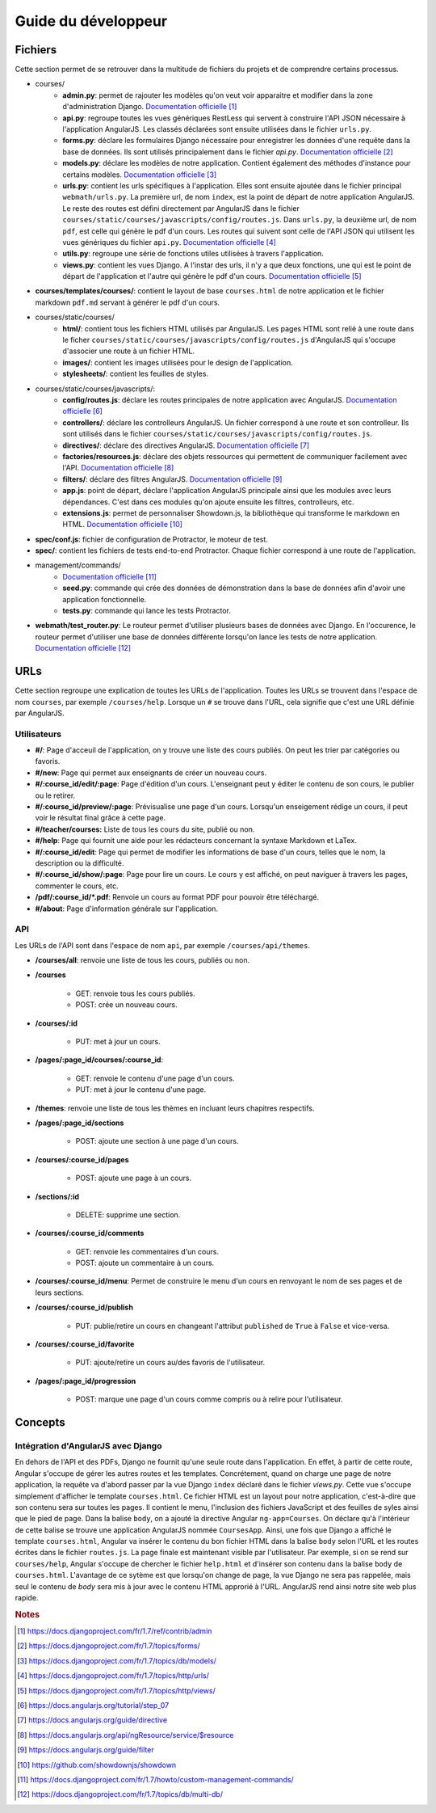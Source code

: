 ====================
Guide du développeur
====================

#########
Fichiers
#########

Cette section permet de se retrouver dans la multitude de fichiers du projets et de comprendre certains processus.

* courses/
    * **admin.py**: permet de rajouter les modèles qu'on veut voir apparaitre et modifier dans la zone d'administration Django. `Documentation officielle <https://docs.djangoproject.com/fr/1.7/ref/contrib/admin/>`__ [#f1]_
    * **api.py**: regroupe toutes les vues génériques RestLess qui servent à construire l'API JSON nécessaire à l'application AngularJS. Les classés déclarées sont ensuite utilisées dans le fichier ``urls.py``.
    * **forms.py**: déclare les formulaires Django nécessaire pour enregistrer les données d'une requête dans la base de données. Ils sont utilisés principalement dans le fichier `api.py`. `Documentation officielle <https://docs.djangoproject.com/fr/1.7/topics/forms/>`__ [#f2]_
    * **models.py**: déclare les modèles de notre application. Contient également des méthodes d'instance pour certains modèles. `Documentation officielle <https://docs.djangoproject.com/fr/1.7/topics/db/models/>`__ [#f3]_
    * **urls.py**: contient les urls spécifiques à l'application. Elles sont ensuite ajoutée dans le fichier principal ``webmath/urls.py``. La première url, de nom ``index``, est la point de départ de notre application AngularJS. Le reste des routes est défini directement par AngularJS dans le fichier ``courses/static/courses/javascripts/config/routes.js``. Dans ``urls.py``, la deuxième url, de nom ``pdf``, est celle qui génère le pdf d'un cours. Les routes qui suivent sont celle de l'API JSON qui utilisent les vues génériques du fichier ``api.py``. `Documentation officielle <https://docs.djangoproject.com/fr/1.7/topics/http/urls/>`__ [#f4]_
    * **utils.py**: regroupe une série de fonctions utiles utilisées à travers l'application.
    * **views.py**: contient les vues Django. A l'instar des urls, il n'y a que deux fonctions, une qui est le point de départ de l'application et l'autre qui génère le pdf d'un cours. `Documentation officielle <https://docs.djangoproject.com/fr/1.7/topics/http/views/>`__ [#f5]_

* **courses/templates/courses/**: contient le layout de base ``courses.html`` de notre application et le fichier markdown ``pdf.md`` servant à générer le pdf d'un cours.

* courses/static/courses/
    * **html/**: contient tous les fichiers HTML utilisés par AngularJS. Les pages HTML sont relié à une route dans le ficher ``courses/static/courses/javascripts/config/routes.js`` d'AngularJS qui s'occupe d'associer une route à un fichier HTML.

    * **images/**: contient les images utilisées pour le design de l'application.

    * **stylesheets/**: contient les feuilles de styles.

* courses/static/courses/javascripts/:
    * **config/routes.js**: déclare les routes principales de notre application avec AngularJS. `Documentation officielle <https://docs.angularjs.org/tutorial/step_07>`__ [#f6]_
    * **controllers/**: déclare les controlleurs AngularJS. Un fichier correspond à une route et son controlleur. Ils sont utilisés dans le fichier ``courses/static/courses/javascripts/config/routes.js``.
    * **directives/**: déclare des directives AngularJS. `Documentation officielle <https://docs.angularjs.org/guide/directive>`__ [#f7]_
    * **factories/resources.js**: déclare des objets ressources qui permettent de communiquer facilement avec l'API. `Documentation officielle <https://docs.angularjs.org/api/ngResource/service/$resource>`__ [#f8]_
    * **filters/**: déclare des filtres AngularJS. `Documentation officielle <https://docs.angularjs.org/guide/filter>`__ [#f9]_
    * **app.js**: point de départ, déclare l'application AngularJS principale ainsi que les modules avec leurs dépendances. C'est dans ces modules qu'on ajoute ensuite les filtres, controlleurs, etc.
    * **extensions.js**: permet de personnaliser Showdown.js, la bibliothèque qui transforme le markdown en HTML. `Documentation officielle <https://github.com/showdownjs/showdown>`__ [#f10]_

* **spec/conf.js**: fichier de configuration de Protractor, le moteur de test.

* **spec/**: contient les fichiers de tests end-to-end Protractor. Chaque fichier correspond à une route de l'application.

* management/commands/
    * `Documentation officielle <https://docs.djangoproject.com/fr/1.7/howto/custom-management-commands/>`__ [#f11]_
    * **seed.py**: commande qui crée des données de démonstration dans la base de données afin d'avoir une application fonctionnelle.
    * **tests.py**: commande qui lance les tests Protractor.

* **webmath/test_router.py**: Le routeur permet d'utiliser plusieurs bases de données avec Django. En l'occurence, le routeur permet d'utiliser une base de données différente lorsqu'on lance les tests de notre application. `Documentation officielle <https://docs.djangoproject.com/fr/1.7/topics/db/multi-db/>`__ [#f12]_

####
URLs
####

Cette section regroupe une explication de toutes les URLs de l'application. Toutes les URLs se trouvent dans l'espace de nom ``courses``, par exemple ``/courses/help``. Lorsque un ``#`` se trouve dans l'URL, cela signifie que c'est une URL définie par AngularJS.

*************
Utilisateurs
*************

* **#/**: Page d'acceuil de l'application, on y trouve une liste des cours publiés. On peut les trier par catégories ou favoris.

* **#/new**: Page qui permet aux enseignants de créer un nouveau cours.

* **#/:course_id/edit/:page**: Page d'édition d'un cours. L'enseignant peut y éditer le contenu de son cours, le publier ou le retirer.

* **#/:course_id/preview/:page**: Prévisualise une page d'un cours. Lorsqu'un enseigement rédige un cours, il peut voir le résultat final grâce à cette page.

* **#/teacher/courses:** Liste de tous les cours du site, publié ou non.

* **#/help**: Page qui fournit une aide pour les rédacteurs concernant la syntaxe Markdown et LaTex.

* **#/:course_id/edit**: Page qui permet de modifier les informations de base d'un cours, telles que le nom, la description ou la difficulté.

* **#/:course_id/show/:page**: Page pour lire un cours. Le cours y est affiché, on peut naviguer à travers les pages, commenter le cours, etc.

* **/pdf/:course_id/*.pdf**: Renvoie un cours au format PDF pour pouvoir être téléchargé.

* **#/about**: Page d'information générale sur l'application.

******
API
******

Les URLs de l'API sont dans l'espace de nom ``api``, par exemple ``/courses/api/themes``.

* **/courses/all**: renvoie une liste de tous les cours, publiés ou non.

* **/courses**

    * GET: renvoie tous les cours publiés.
    * POST: crée un nouveau cours.

* **/courses/:id**

    * PUT: met à jour un cours.

* **/pages/:page_id/courses/:course_id**:

    * GET: renvoie le contenu d'une page d'un cours.
    * PUT: met à jour le contenu d'une page.

* **/themes**: renvoie une liste de tous les thèmes en incluant leurs chapitres respectifs.

* **/pages/:page_id/sections**

    * POST: ajoute une section à une page d'un cours.

* **/courses/:course_id/pages**

    * POST: ajoute une page à un cours.

* **/sections/:id**

    * DELETE: supprime une section.

* **/courses/:course_id/comments**

    * GET: renvoie les commentaires d'un cours.
    * POST: ajoute un commentaire à un cours.

* **/courses/:course_id/menu**: Permet de construire le menu d'un cours en renvoyant le nom de ses pages et de leurs sections.

* **/courses/:course_id/publish**

    * PUT: publie/retire un cours en changeant l'attribut ``published`` de ``True`` à ``False`` et vice-versa.

* **/courses/:course_id/favorite**

    * PUT: ajoute/retire un cours au/des favoris de l'utilisateur.

* **/pages/:page_id/progression**

    * POST: marque une page d'un cours comme compris ou à relire pour l'utilisateur.

########
Concepts
########

************************************
Intégration d'AngularJS avec Django
************************************

En dehors de l'API et des PDFs, Django ne fournit qu'une seule route dans l'application. En effet, à partir de cette route, Angular s'occupe de gérer les autres routes et les templates. Concrétement, quand on charge une page de notre application, la requête va d'abord passer par la vue Django ``index`` déclaré dans le fichier `views.py`. Cette vue s'occupe simplement d'afficher le template ``courses.html``. Ce fichier HTML est un layout pour notre application, c'est-à-dire que son contenu sera sur toutes les pages. Il contient le menu, l'inclusion des fichiers JavaScript et des feuilles de syles ainsi que le pied de page. Dans la balise ``body``, on a ajouté la directive Angular ``ng-app=Courses``. On déclare qu'à l'intérieur de cette balise se trouve une application AngularJS nommée ``CoursesApp``. Ainsi, une fois que Django a affiché le template ``courses.html``, Angular va insérer le contenu du bon fichier HTML dans la balise ``body`` selon l'URL et les routes écrites dans le fichier ``routes.js``. La page finale est maintenant visible par l'utilisateur. Par exemple, si on se rend sur ``courses/help``, Angular s'occupe de chercher le fichier ``help.html`` et d'insérer son contenu dans la balise ``body`` de ``courses.html``. L'avantage de ce sytème est que lorsqu'on change de page, la vue Django ne sera pas rappelée, mais seul le contenu de `body` sera mis à jour avec le contenu HTML approrié à l'URL. AngularJS rend ainsi notre site web plus rapide.

.. rubric:: Notes

.. [#f1] https://docs.djangoproject.com/fr/1.7/ref/contrib/admin
.. [#f2] https://docs.djangoproject.com/fr/1.7/topics/forms/
.. [#f3] https://docs.djangoproject.com/fr/1.7/topics/db/models/
.. [#f4] https://docs.djangoproject.com/fr/1.7/topics/http/urls/
.. [#f5] https://docs.djangoproject.com/fr/1.7/topics/http/views/
.. [#f6] https://docs.angularjs.org/tutorial/step_07
.. [#f7] https://docs.angularjs.org/guide/directive
.. [#f8] https://docs.angularjs.org/api/ngResource/service/$resource
.. [#f9] https://docs.angularjs.org/guide/filter
.. [#f10] https://github.com/showdownjs/showdown
.. [#f11] https://docs.djangoproject.com/fr/1.7/howto/custom-management-commands/
.. [#f12] https://docs.djangoproject.com/fr/1.7/topics/db/multi-db/